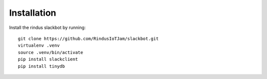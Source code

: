Installation
------------

Install the rindus slackbot by running::

    git clone https://github.com/RindusIoTJam/slackbot.git
    virtualenv .venv
    source .venv/bin/activate
    pip install slackclient
    pip install tinydb
